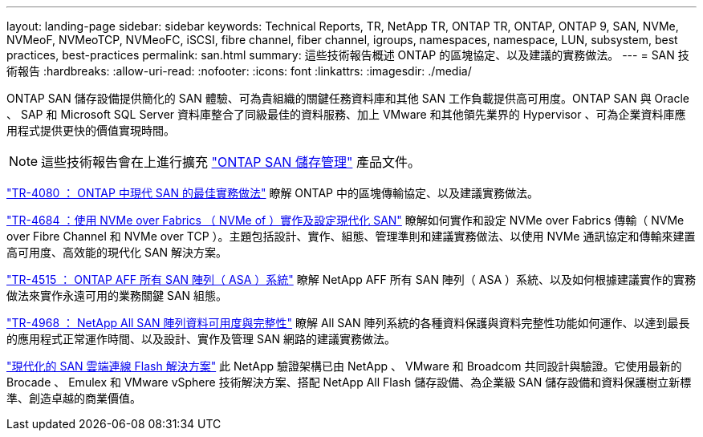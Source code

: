 ---
layout: landing-page 
sidebar: sidebar 
keywords: Technical Reports, TR, NetApp TR, ONTAP TR, ONTAP, ONTAP 9, SAN, NVMe, NVMeoF, NVMeoTCP, NVMeoFC, iSCSI, fibre channel, fiber channel, igroups, namespaces, namespace, LUN, subsystem, best practices, best-practices 
permalink: san.html 
summary: 這些技術報告概述 ONTAP 的區塊協定、以及建議的實務做法。 
---
= SAN 技術報告
:hardbreaks:
:allow-uri-read: 
:nofooter: 
:icons: font
:linkattrs: 
:imagesdir: ./media/


[role="lead"]
ONTAP SAN 儲存設備提供簡化的 SAN 體驗、可為貴組織的關鍵任務資料庫和其他 SAN 工作負載提供高可用度。ONTAP SAN 與 Oracle 、 SAP 和 Microsoft SQL Server 資料庫整合了同級最佳的資料服務、加上 VMware 和其他領先業界的 Hypervisor 、可為企業資料庫應用程式提供更快的價值實現時間。

[NOTE]
====
這些技術報告會在上進行擴充 link:https://docs.netapp.com/us-en/ontap/san-management/index.html["ONTAP SAN 儲存管理"] 產品文件。

====
link:https://www.netapp.com/pdf.html?item=/media/10680-tr4080.pdf["TR-4080 ： ONTAP 中現代 SAN 的最佳實務做法"^]
瞭解 ONTAP 中的區塊傳輸協定、以及建議實務做法。

link:https://www.netapp.com/pdf.html?item=/media/10681-tr4684.pdf["TR-4684 ：使用 NVMe over Fabrics （ NVMe of ）實作及設定現代化 SAN"^]
瞭解如何實作和設定 NVMe over Fabrics 傳輸（ NVMe over Fibre Channel 和 NVMe over TCP ）。主題包括設計、實作、組態、管理準則和建議實務做法、以使用 NVMe 通訊協定和傳輸來建置高可用度、高效能的現代化 SAN 解決方案。

link:https://www.netapp.com/pdf.html?item=/media/10379-tr4515.pdf["TR-4515 ： ONTAP AFF 所有 SAN 陣列（ ASA ）系統"^]
瞭解 NetApp AFF 所有 SAN 陣列（ ASA ）系統、以及如何根據建議實作的實務做法來實作永遠可用的業務關鍵 SAN 組態。

link:https://www.netapp.com/pdf.html?item=/media/85671-tr-4968.pdf["TR-4968 ： NetApp All SAN 陣列資料可用度與完整性"^]
瞭解 All SAN 陣列系統的各種資料保護與資料完整性功能如何運作、以達到最長的應用程式正常運作時間、以及設計、實作及管理 SAN 網路的建議實務做法。

link:https://www.netapp.com/pdf.html?item=/media/9222-nva-1145-design.pdf["現代化的 SAN 雲端連線 Flash 解決方案"^]
此 NetApp 驗證架構已由 NetApp 、 VMware 和 Broadcom 共同設計與驗證。它使用最新的 Brocade 、 Emulex 和 VMware vSphere 技術解決方案、搭配 NetApp All Flash 儲存設備、為企業級 SAN 儲存設備和資料保護樹立新標準、創造卓越的商業價值。
